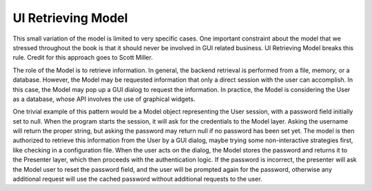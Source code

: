 UI Retrieving Model
-------------------

This small variation of the model is limited to very specific cases. One
important constraint about the model that we stressed throughout the book
is that it should never be involved in GUI related business. UI Retrieving
Model breaks this rule. Credit for this approach goes to Scott Miller.

The role of the Model is to retrieve information. In general, the backend
retrieval is performed from a file, memory, or a database. However, the Model
may be requested information that only a direct session with the user can
accomplish. In this case, the Model may pop up a GUI dialog to request the
information. In practice, the Model is considering the User as a database,
whose API involves the use of graphical widgets.

One trivial example of this pattern would be a Model object representing
the User session, with a password field initially set to null. When the
program starts the session, it will ask for the credentials to the Model layer.
Asking the username will return the proper string, but asking the password may
return null if no password has been set yet. The model is then authorized
to retrieve this information from the User by a GUI dialog, maybe trying
some non-interactive strategies first, like checking in a configuration file.
When the user acts on the dialog, the Model stores the password and returns
it to the Presenter layer, which then proceeds with the authentication logic.
If the password is incorrect, the presenter will ask the Model user to reset
the password field, and the user will be prompted again for the password, otherwise
any additional request will use the cached password without additional requests
to the user.


 
